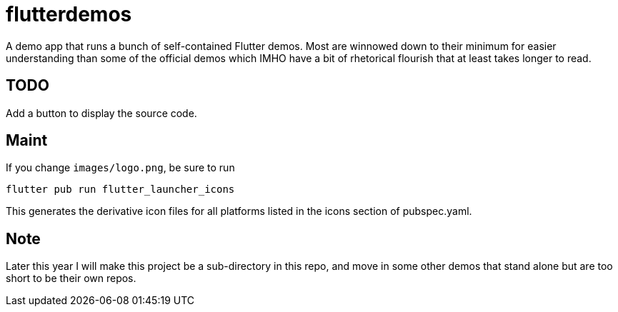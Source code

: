 = flutterdemos

A demo app that runs a bunch of self-contained Flutter demos.
Most are winnowed down to their minimum for
easier understanding than some of the official
demos which IMHO have a bit of rhetorical flourish that at least takes longer to read.

== TODO

Add a button to display the source code.

== Maint

If you change `images/logo.png`, be sure to run

	flutter pub run flutter_launcher_icons

This generates the derivative icon files for all platforms listed in the
icons section of pubspec.yaml.

== Note
Later this year I will make this project be a sub-directory in this repo, and move in some other
demos that stand alone but are too short to be their own repos.
